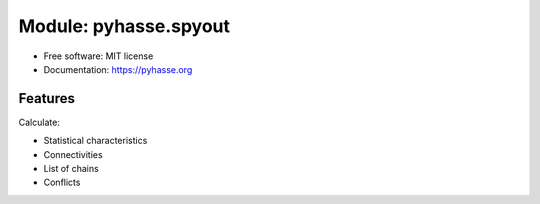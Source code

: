 ======================
Module: pyhasse.spyout
======================

* Free software: MIT license
* Documentation: https://pyhasse.org


Features
--------

Calculate:

- Statistical characteristics
- Connectivities
- List of chains
- Conflicts
